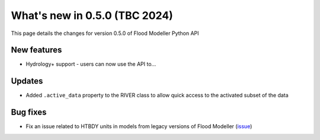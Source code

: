 **************************************
What's new in 0.5.0 (TBC 2024)
**************************************

This page details the changes for version 0.5.0 of Flood Modeller Python API

New features
--------------
- Hydrology+ support - users can now use the API to...

Updates
--------------
- Added ``.active_data`` property to the RIVER class to allow quick access to the activated subset 
  of the data

Bug fixes
--------------
- Fix an issue related to HTBDY units in models from legacy versions of Flood Modeller 
  (`issue <https://github.com/People-Places-Solutions/floodmodeller-api/issues/16>`__)